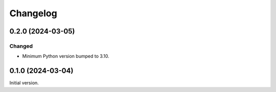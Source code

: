 Changelog
---------


0.2.0 (2024-03-05)
~~~~~~~~~~~~~~~~~~

Changed
=======

- Minimum Python version bumped to 3.10.



0.1.0 (2024-03-04)
~~~~~~~~~~~~~~~~~~

Initial version.
